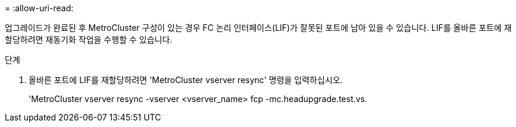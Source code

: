 = 
:allow-uri-read: 


업그레이드가 완료된 후 MetroCluster 구성이 있는 경우 FC 논리 인터페이스(LIF)가 잘못된 포트에 남아 있을 수 있습니다. LIF를 올바른 포트에 재할당하려면 재동기화 작업을 수행할 수 있습니다.

.단계
. 올바른 포트에 LIF를 재할당하려면 'MetroCluster vserver resync' 명령을 입력하십시오.
+
'MetroCluster vserver resync -vserver <vserver_name> fcp -mc.headupgrade.test.vs.


